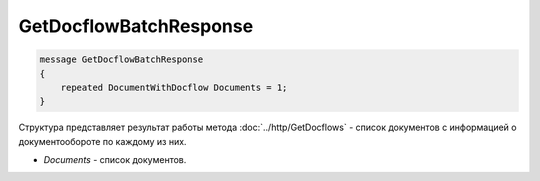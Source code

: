 GetDocflowBatchResponse
=======================

.. code-block:: protobuf

   message GetDocflowBatchResponse
   {
       repeated DocumentWithDocflow Documents = 1;
   }

Структура представляет результат работы метода :doc:`../http/GetDocflows` - список документов с информацией о документообороте по каждому из них.

-  *Documents* - список документов.
